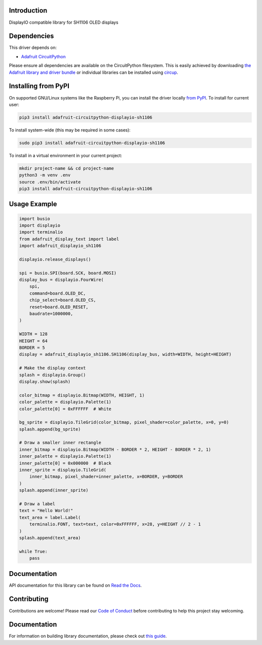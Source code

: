 Introduction
============


.. image:: https://readthedocs.org/projects/adafruit-circuitpython-displayio_sh1106/badge/?version=latest
    :target: https://docs.circuitpython.org/projects/displayio_sh1106/en/latest/
    :alt: Documentation Status


.. image:: https://img.shields.io/discord/327254708534116352.svg
    :target: https://adafru.it/discord
    :alt: Discord


.. image:: https://github.com/adafruit/Adafruit_CircuitPython_DisplayIO_SH1106/workflows/Build%20CI/badge.svg
    :target: https://github.com/adafruit/Adafruit_CircuitPython_DisplayIO_SH1106/actions
    :alt: Build Status


.. image:: https://img.shields.io/badge/code%20style-black-000000.svg
    :target: https://github.com/psf/black
    :alt: Code Style: Black

DisplayIO compatible library for SH1106 OLED displays


Dependencies
=============
This driver depends on:

* `Adafruit CircuitPython <https://github.com/adafruit/circuitpython>`_

Please ensure all dependencies are available on the CircuitPython filesystem.
This is easily achieved by downloading
`the Adafruit library and driver bundle <https://circuitpython.org/libraries>`_
or individual libraries can be installed using
`circup <https://github.com/adafruit/circup>`_.

Installing from PyPI
=====================
On supported GNU/Linux systems like the Raspberry Pi, you can install the driver locally `from
PyPI <https://pypi.org/project/adafruit-circuitpython-displayio_sh1106/>`_.
To install for current user:

.. code-block:: shell

    pip3 install adafruit-circuitpython-displayio-sh1106

To install system-wide (this may be required in some cases):

.. code-block:: shell

    sudo pip3 install adafruit-circuitpython-displayio-sh1106

To install in a virtual environment in your current project:

.. code-block:: shell

    mkdir project-name && cd project-name
    python3 -m venv .env
    source .env/bin/activate
    pip3 install adafruit-circuitpython-displayio-sh1106



Usage Example
=============

.. code-block:: python3

    import busio
    import displayio
    import terminalio
    from adafruit_display_text import label
    import adafruit_displayio_sh1106

    displayio.release_displays()

    spi = busio.SPI(board.SCK, board.MOSI)
    display_bus = displayio.FourWire(
        spi,
        command=board.OLED_DC,
        chip_select=board.OLED_CS,
        reset=board.OLED_RESET,
        baudrate=1000000,
    )

    WIDTH = 128
    HEIGHT = 64
    BORDER = 5
    display = adafruit_displayio_sh1106.SH1106(display_bus, width=WIDTH, height=HEIGHT)

    # Make the display context
    splash = displayio.Group()
    display.show(splash)

    color_bitmap = displayio.Bitmap(WIDTH, HEIGHT, 1)
    color_palette = displayio.Palette(1)
    color_palette[0] = 0xFFFFFF  # White

    bg_sprite = displayio.TileGrid(color_bitmap, pixel_shader=color_palette, x=0, y=0)
    splash.append(bg_sprite)

    # Draw a smaller inner rectangle
    inner_bitmap = displayio.Bitmap(WIDTH - BORDER * 2, HEIGHT - BORDER * 2, 1)
    inner_palette = displayio.Palette(1)
    inner_palette[0] = 0x000000  # Black
    inner_sprite = displayio.TileGrid(
        inner_bitmap, pixel_shader=inner_palette, x=BORDER, y=BORDER
    )
    splash.append(inner_sprite)

    # Draw a label
    text = "Hello World!"
    text_area = label.Label(
        terminalio.FONT, text=text, color=0xFFFFFF, x=28, y=HEIGHT // 2 - 1
    )
    splash.append(text_area)

    while True:
        pass

Documentation
=============

API documentation for this library can be found on `Read the Docs <https://docs.circuitpython.org/projects/displayio_sh1106/en/latest/>`_.

Contributing
============

Contributions are welcome! Please read our `Code of Conduct
<https://github.com/adafruit/Adafruit_CircuitPython_DisplayIO_SH1106/blob/HEAD/CODE_OF_CONDUCT.md>`_
before contributing to help this project stay welcoming.

Documentation
=============

For information on building library documentation, please check out
`this guide <https://learn.adafruit.com/creating-and-sharing-a-circuitpython-library/sharing-our-docs-on-readthedocs#sphinx-5-1>`_.
